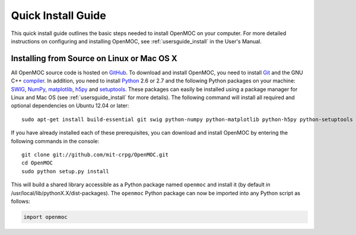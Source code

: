 .. _quickinstall:

===================
Quick Install Guide
===================

This quick install guide outlines the basic steps needed to install OpenMOC on your computer. For more detailed instructions on configuring and installing OpenMOC, see :ref:`usersguide_install` in the User's Manual.

-------------------------------------------
Installing from Source on Linux or Mac OS X
-------------------------------------------

All OpenMOC source code is hosted on GitHub_. To download and install OpenMOC, you need to install Git_ and the GNU C++ compiler_. In addition, you need to install Python_ 2.6 or 2.7 and the following Python packages on your machine: SWIG_, NumPy_, matplotlib_, h5py_ and setuptools_. These packages can easily be installed using a package manager for Linux and Mac OS (see :ref:`usersguide_install` for more details). The following command will install all required and optional dependencies on Ubuntu 12.04 or later::

    sudo apt-get install build-essential git swig python-numpy python-matplotlib python-h5py python-setuptools

If you have already installed each of these prerequisites, you can download and install OpenMOC by entering the following commands in the console::

    git clone git://github.com/mit-crpg/OpenMOC.git
    cd OpenMOC
    sudo python setup.py install

This will build a shared library accessible as a Python package named ``openmoc`` and install it (by default in /usr/local/lib/pythonX.X/dist-packages). The ``openmoc`` Python package can now be imported into any Python script as follows:

.. code-block:: python

    import openmoc


.. _GitHub: https://github.com/mit-crpg/OpenMOC
.. _Git: http://git-scm.com
.. _compiler: http://gcc.gnu.org/
.. _Python: http://www.python.org/
.. _SWIG: http://www.swig.org/
.. _NumPy: http://www.numpy.org/
.. _matplotlib: http://matplotlib.org/
.. _h5py: http://www.h5py.org/
.. _setuptools: http://pythonhosted.org/setuptools/
